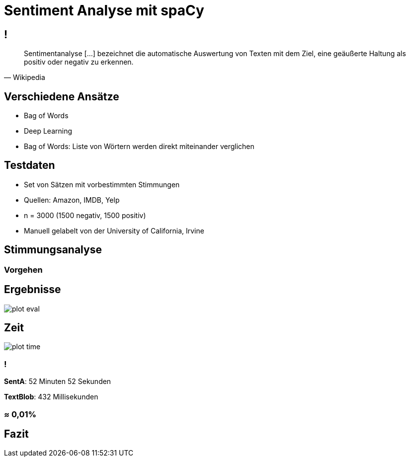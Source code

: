 = Sentiment Analyse mit spaCy
//:revealjs_theme: simple
:source-highlighter: highlightjs
//:highlightjs-theme: default

== !

[quote, Wikipedia]
Sentimentanalyse [...] bezeichnet die automatische Auswertung von Texten mit dem Ziel, eine geäußerte Haltung als positiv oder negativ zu erkennen.

== Verschiedene Ansätze

- Bag of Words
- Deep Learning

[.notes]
--
- Bag of Words:
    Liste von Wörtern werden direkt miteinander verglichen
--

== Testdaten

- Set von Sätzen mit vorbestimmten Stimmungen
- Quellen: Amazon, IMDB, Yelp
- n = 3000 (1500 negativ, 1500 positiv)
- Manuell gelabelt von der University of California, Irvine

== Stimmungsanalyse

=== Vorgehen

== Ergebnisse

image::./plot_eval.png[]

== Zeit

image::./plot_time.png[]

=== !

*SentA*: 52 Minuten 52 Sekunden

*TextBlob*: 432 Millisekunden

=== ≈ 0,01%

== Fazit

